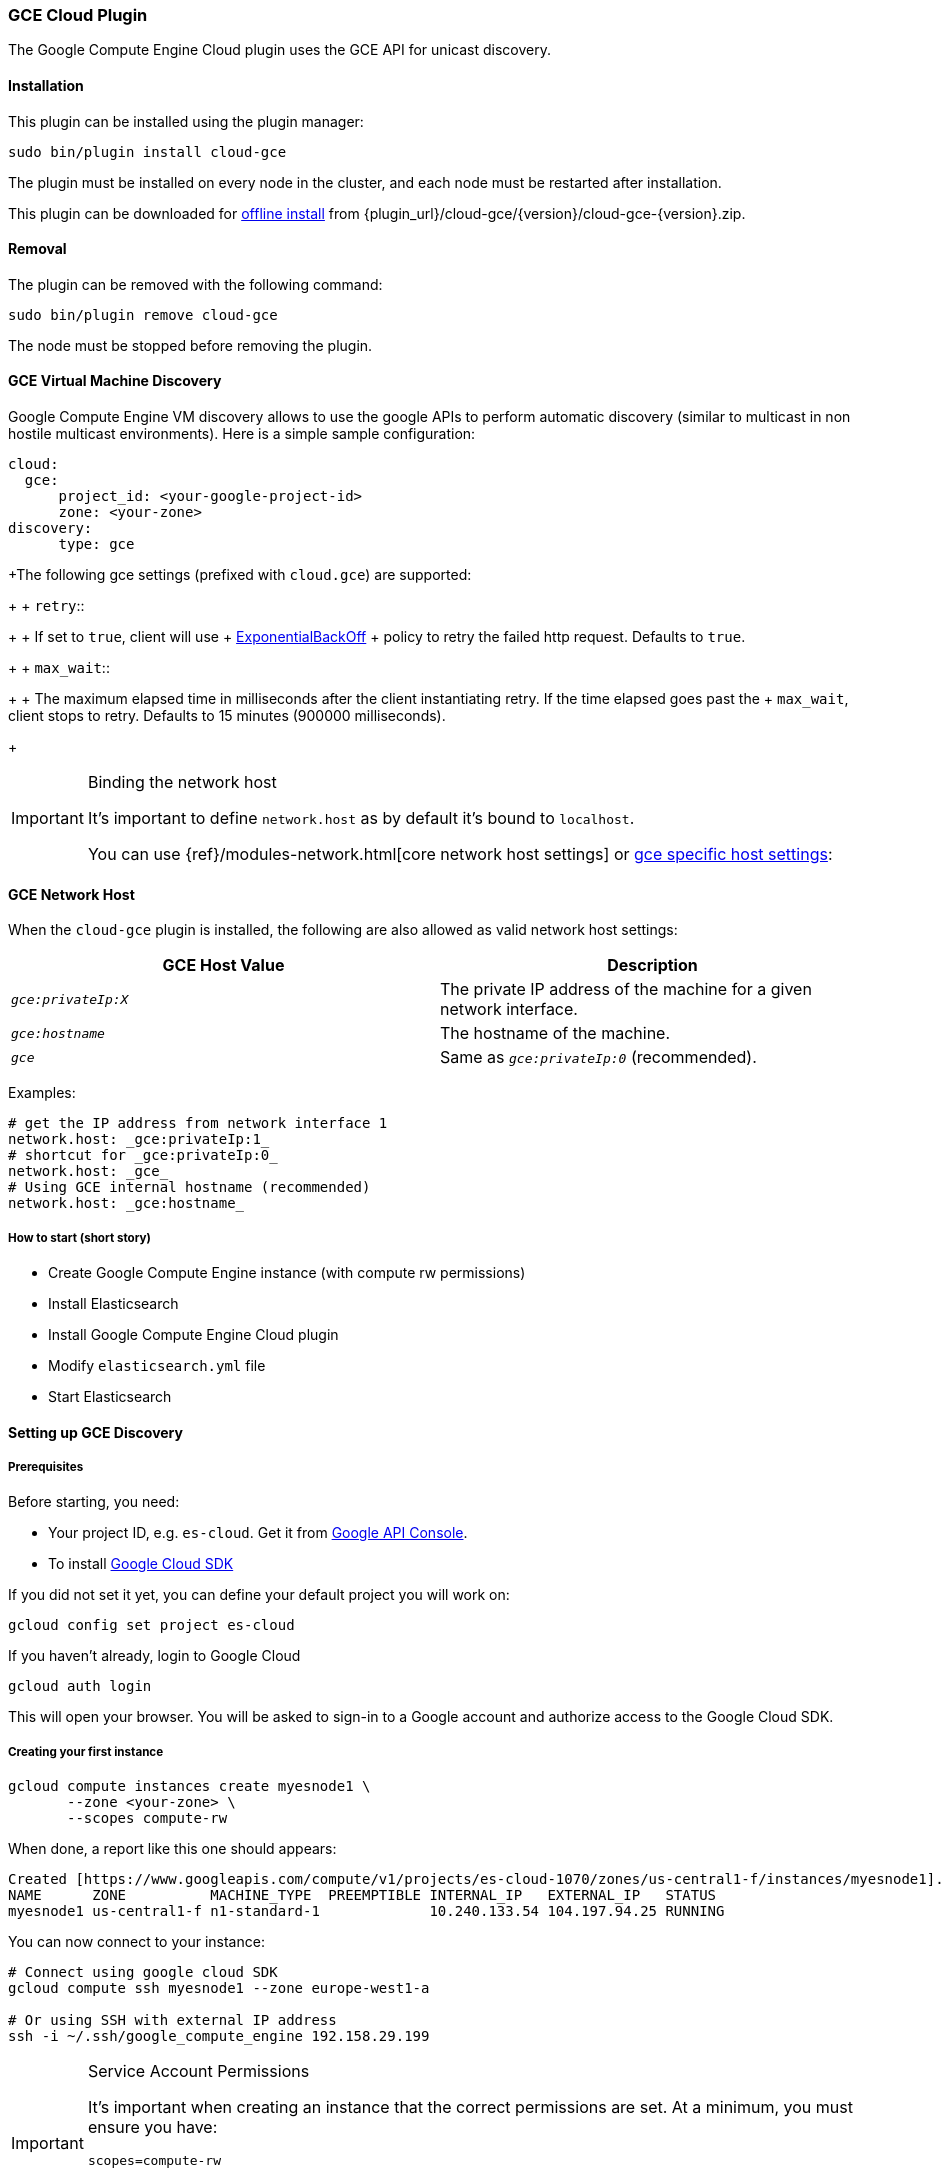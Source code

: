 [[cloud-gce]]
=== GCE Cloud Plugin

The Google Compute Engine Cloud plugin uses the GCE API for unicast discovery.

[[cloud-gce-install]]
[float]
==== Installation

This plugin can be installed using the plugin manager:

[source,sh]
----------------------------------------------------------------
sudo bin/plugin install cloud-gce
----------------------------------------------------------------

The plugin must be installed on every node in the cluster, and each node must
be restarted after installation.

This plugin can be downloaded for <<plugin-management-custom-url,offline install>> from
{plugin_url}/cloud-gce/{version}/cloud-gce-{version}.zip.

[[cloud-gce-remove]]
[float]
==== Removal

The plugin can be removed with the following command:

[source,sh]
----------------------------------------------------------------
sudo bin/plugin remove cloud-gce
----------------------------------------------------------------

The node must be stopped before removing the plugin.

[[cloud-gce-usage-discovery]]
==== GCE Virtual Machine Discovery

Google Compute Engine VM discovery allows to use the google APIs to perform automatic discovery (similar to multicast
in non hostile multicast environments). Here is a simple sample configuration:

[source,yaml]
--------------------------------------------------
cloud:
  gce:
      project_id: <your-google-project-id>
      zone: <your-zone>
discovery:
      type: gce
--------------------------------------------------

+The following gce settings (prefixed with `cloud.gce`) are supported:
+
+ `retry`::
+
+     If set to `true`, client will use
+     https://developers.google.com/api-client-library/java/google-http-java-client/backoff[ExponentialBackOff]
+     policy to retry the failed http request. Defaults to `true`.
+
+ `max_wait`::
+
+     The maximum elapsed time in milliseconds after the client instantiating retry. If the time elapsed goes past the
+     `max_wait`, client stops to retry. Defaults to 15 minutes (900000 milliseconds).
+

[IMPORTANT]
.Binding the network host
==============================================

It's important to define `network.host` as by default it's bound to `localhost`.

You can use {ref}/modules-network.html[core network host settings] or
<<discovery-gce-network-host,gce specific host settings>>:

==============================================

[[discovery-gce-network-host]]
==== GCE Network Host

When the `cloud-gce` plugin is installed, the following are also allowed
as valid network host settings:

[cols="<,<",options="header",]
|==================================================================
|GCE Host Value |Description
|`_gce:privateIp:X_` |The private IP address of the machine for a given network interface.
|`_gce:hostname_` |The hostname of the machine.
|`_gce_` |Same as `_gce:privateIp:0_` (recommended).
|==================================================================

Examples:

[source,yaml]
--------------------------------------------------
# get the IP address from network interface 1
network.host: _gce:privateIp:1_
# shortcut for _gce:privateIp:0_
network.host: _gce_
# Using GCE internal hostname (recommended)
network.host: _gce:hostname_
--------------------------------------------------

[[cloud-gce-usage-discovery-short]]
===== How to start (short story)

* Create Google Compute Engine instance (with compute rw permissions)
* Install Elasticsearch
* Install Google Compute Engine Cloud plugin
* Modify `elasticsearch.yml` file
* Start Elasticsearch

[[cloud-gce-usage-discovery-long]]
==== Setting up GCE Discovery


[[cloud-gce-usage-discovery-long-prerequisites]]
===== Prerequisites

Before starting, you need:

* Your project ID, e.g. `es-cloud`. Get it from https://code.google.com/apis/console/[Google API Console].
* To install https://developers.google.com/cloud/sdk/[Google Cloud SDK]

If you did not set it yet, you can define your default project you will work on:

[source,sh]
--------------------------------------------------
gcloud config set project es-cloud
--------------------------------------------------

[[cloud-gce-usage-discovery-long-login]]

If you haven't already, login to Google Cloud

[source,sh]
--------------------------------------------------
gcloud auth login
--------------------------------------------------

This will open your browser. You will be asked to sign-in to a Google account and
authorize access to the Google Cloud SDK.

[[cloud-gce-usage-discovery-long-first-instance]]
===== Creating your first instance


[source,sh]
--------------------------------------------------
gcloud compute instances create myesnode1 \
       --zone <your-zone> \
       --scopes compute-rw
--------------------------------------------------

When done, a report like this one should appears:

[source,text]
--------------------------------------------------
Created [https://www.googleapis.com/compute/v1/projects/es-cloud-1070/zones/us-central1-f/instances/myesnode1].
NAME      ZONE          MACHINE_TYPE  PREEMPTIBLE INTERNAL_IP   EXTERNAL_IP   STATUS
myesnode1 us-central1-f n1-standard-1             10.240.133.54 104.197.94.25 RUNNING
--------------------------------------------------

You can now connect to your instance:

[source,sh]
--------------------------------------------------
# Connect using google cloud SDK
gcloud compute ssh myesnode1 --zone europe-west1-a

# Or using SSH with external IP address
ssh -i ~/.ssh/google_compute_engine 192.158.29.199
--------------------------------------------------

[IMPORTANT]
.Service Account Permissions
==============================================

It's important when creating an instance that the correct permissions are set. At a minimum, you must ensure you have:

[source,text]
--------------------------------------------------
scopes=compute-rw
--------------------------------------------------

Failing to set this will result in unauthorized messages when starting Elasticsearch.
See <<cloud-gce-usage-discovery-tips-permissions>>.
==============================================


Once connected, install Elasticsearch:

[source,sh]
--------------------------------------------------
sudo apt-get update

# Download Elasticsearch
wget https://download.elasticsearch.org/elasticsearch/elasticsearch/elasticsearch-2.0.0.deb

# Prepare Java installation (Oracle)
sudo echo "deb http://ppa.launchpad.net/webupd8team/java/ubuntu trusty main" | sudo tee /etc/apt/sources.list.d/webupd8team-java.list
sudo echo "deb-src http://ppa.launchpad.net/webupd8team/java/ubuntu trusty main" | sudo tee -a /etc/apt/sources.list.d/webupd8team-java.list
sudo apt-key adv --keyserver hkp://keyserver.ubuntu.com:80 --recv-keys EEA14886
sudo apt-get update
sudo apt-get install oracle-java8-installer

# Prepare Java installation (or OpenJDK)
# sudo apt-get install java8-runtime-headless

# Prepare Elasticsearch installation
sudo dpkg -i elasticsearch-2.0.0.deb
--------------------------------------------------

[[cloud-gce-usage-discovery-long-install-plugin]]
===== Install elasticsearch cloud gce plugin

Install the plugin:

[source,sh]
--------------------------------------------------
# Use Plugin Manager to install it
sudo bin/plugin install cloud-gce
--------------------------------------------------

Open the `elasticsearch.yml` file:

[source,sh]
--------------------------------------------------
sudo vi /etc/elasticsearch/elasticsearch.yml
--------------------------------------------------

And add the following lines:

[source,yaml]
--------------------------------------------------
cloud:
  gce:
      project_id: es-cloud
      zone: europe-west1-a
discovery:
      type: gce
--------------------------------------------------


Start elasticsearch:

[source,sh]
--------------------------------------------------
sudo /etc/init.d/elasticsearch start
--------------------------------------------------

If anything goes wrong, you should check logs:

[source,sh]
--------------------------------------------------
tail -f /var/log/elasticsearch/elasticsearch.log
--------------------------------------------------

If needed, you can change log level to `TRACE` by opening `logging.yml`:

[source,sh]
--------------------------------------------------
sudo vi /etc/elasticsearch/logging.yml
--------------------------------------------------

and adding the following line:

[source,yaml]
--------------------------------------------------
# discovery
discovery.gce: TRACE
--------------------------------------------------



[[cloud-gce-usage-discovery-cloning]]
==== Cloning your existing machine

In order to build a cluster on many nodes, you can clone your configured instance to new nodes.
You won't have to reinstall everything!

First create an image of your running instance and upload it to Google Cloud Storage:

[source,sh]
--------------------------------------------------
# Create an image of your current instance
sudo /usr/bin/gcimagebundle -d /dev/sda -o /tmp/

# An image has been created in `/tmp` directory:
ls /tmp
e4686d7f5bf904a924ae0cfeb58d0827c6d5b966.image.tar.gz

# Upload your image to Google Cloud Storage:
# Create a bucket to hold your image, let's say `esimage`:
gsutil mb gs://esimage

# Copy your image to this bucket:
gsutil cp /tmp/e4686d7f5bf904a924ae0cfeb58d0827c6d5b966.image.tar.gz gs://esimage

# Then add your image to images collection:
gcloud compute images create elasticsearch-2-0-0 --source-uri gs://esimage/e4686d7f5bf904a924ae0cfeb58d0827c6d5b966.image.tar.gz

# If the previous command did not work for you, logout from your instance
# and launch the same command from your local machine.
--------------------------------------------------

[[cloud-gce-usage-discovery-start-new-instances]]
===== Start new instances

As you have now an image, you can create as many instances as you need:

[source,sh]
--------------------------------------------------
# Just change node name (here myesnode2)
gcloud compute instances create myesnode2 --image elasticsearch-2-0-0 --zone europe-west1-a

# If you want to provide all details directly, you can use:
gcloud compute instances create myesnode2 --image=elasticsearch-2-0-0 \
       --zone europe-west1-a --machine-type f1-micro --scopes=compute-rw
--------------------------------------------------

[[cloud-gce-usage-discovery-remove-instance]]
===== Remove an instance (aka shut it down)

You can use https://cloud.google.com/console[Google Cloud Console] or CLI to manage your instances:

[source,sh]
--------------------------------------------------
# Stopping and removing instances
gcloud compute instances delete myesnode1 myesnode2 \
       --zone=europe-west1-a

# Consider removing disk as well if you don't need them anymore
gcloud compute disks deleted boot-myesnode1 boot-myesnode2  \
       --zone=europe-west1-a
--------------------------------------------------

[[cloud-gce-usage-discovery-zones]]
==== Using GCE zones

`cloud.gce.zone` helps to retrieve instances running in a given zone. It should be one of the
https://developers.google.com/compute/docs/zones#available[GCE supported zones].

The GCE discovery can support multi zones although you need to be aware of network latency between zones.
To enable discovery across more than one zone, just enter add your zone list to `cloud.gce.zone` setting:

[source,yaml]
--------------------------------------------------
cloud:
  gce:
      project_id: <your-google-project-id>
      zone: ["<your-zone1>", "<your-zone2>"]
discovery:
      type: gce
--------------------------------------------------



[[cloud-gce-usage-discovery-tags]]
==== Filtering by tags

The GCE discovery can also filter machines to include in the cluster based on tags using `discovery.gce.tags` settings.
For example, setting `discovery.gce.tags` to `dev` will only filter instances having a tag set to `dev`. Several tags
set will require all of those tags to be set for the instance to be included.

One practical use for tag filtering is when an GCE cluster contains many nodes that are not running
elasticsearch. In this case (particularly with high `discovery.zen.ping_timeout` values) there is a risk that a new
node's discovery phase will end before it has found the cluster (which will result in it declaring itself master of a
new cluster with the same name - highly undesirable). Adding tag on elasticsearch GCE nodes and then filtering by that
tag will resolve this issue.

Add your tag when building the new instance:

[source,sh]
--------------------------------------------------
gcloud compute instances create myesnode1 --project=es-cloud \
       --scopes=compute-rw \
       --tags=elasticsearch,dev
--------------------------------------------------

Then, define it in `elasticsearch.yml`:

[source,yaml]
--------------------------------------------------
cloud:
  gce:
      project_id: es-cloud
      zone: europe-west1-a
discovery:
      type: gce
      gce:
            tags: elasticsearch, dev
--------------------------------------------------

[[cloud-gce-usage-discovery-port]]
==== Changing default transport port

By default, elasticsearch GCE plugin assumes that you run elasticsearch on 9300 default port.
But you can specify the port value elasticsearch is meant to use using google compute engine metadata `es_port`:

[[cloud-gce-usage-discovery-port-create]]
===== When creating instance

Add `--metadata es_port=9301` option:

[source,sh]
--------------------------------------------------
# when creating first instance
gcloud compute instances create myesnode1 \
       --scopes=compute-rw,storage-full \
       --metadata es_port=9301

# when creating an instance from an image
gcloud compute instances create myesnode2 --image=elasticsearch-1-0-0-RC1 \
       --zone europe-west1-a --machine-type f1-micro --scopes=compute-rw \
       --metadata es_port=9301
--------------------------------------------------

[[cloud-gce-usage-discovery-port-run]]
===== On a running instance

[source,sh]
--------------------------------------------------
gcloud compute instances add-metadata myesnode1 \
       --zone europe-west1-a \
       --metadata es_port=9301
--------------------------------------------------


[[cloud-gce-usage-discovery-tips]]
==== GCE Tips

[[cloud-gce-usage-discovery-tips-projectid]]
===== Store project id locally

If you don't want to repeat the project id each time, you can save it in the local gcloud config

[source,sh]
--------------------------------------------------
gcloud config set project es-cloud
--------------------------------------------------

[[cloud-gce-usage-discovery-tips-permissions]]
===== Machine Permissions

If you have created a machine without the correct permissions, you will see `403 unauthorized` error messages. The only
way to alter these permissions is to delete the instance (NOT THE DISK). Then create another with the correct permissions.

Creating machines with gcloud::
+
--
Ensure the following flags are set:

[source,text]
--------------------------------------------------
--scopes=compute-rw
--------------------------------------------------
--

Creating with console (web)::
+
--
When creating an instance using the web portal, click _Show advanced options_.

At the bottom of the page, under `PROJECT ACCESS`, choose `>> Compute >> Read Write`.
--

Creating with knife google::
+
--
Set the service account scopes when creating the machine:

[source,sh]
--------------------------------------------------
knife google server create www1 \
    -m n1-standard-1 \
    -I debian-8 \
    -Z us-central1-a \
    -i ~/.ssh/id_rsa \
    -x jdoe \
    --gce-service-account-scopes https://www.googleapis.com/auth/compute.full_control
--------------------------------------------------

Or, you may use the alias:

[source,sh]
--------------------------------------------------
    --gce-service-account-scopes compute-rw
--------------------------------------------------
--

[[cloud-gce-usage-discovery-testing]]
==== Testing GCE

Integrations tests in this plugin require working GCE configuration and
therefore disabled by default. To enable tests prepare a config file
elasticsearch.yml with the following content:

[source,yaml]
--------------------------------------------------
cloud:
  gce:
      project_id: es-cloud
      zone: europe-west1-a
discovery:
      type: gce
--------------------------------------------------

Replaces `project_id` and `zone` with your settings.

To run test:

[source,sh]
--------------------------------------------------
mvn -Dtests.gce=true -Dtests.config=/path/to/config/file/elasticsearch.yml clean test
--------------------------------------------------
